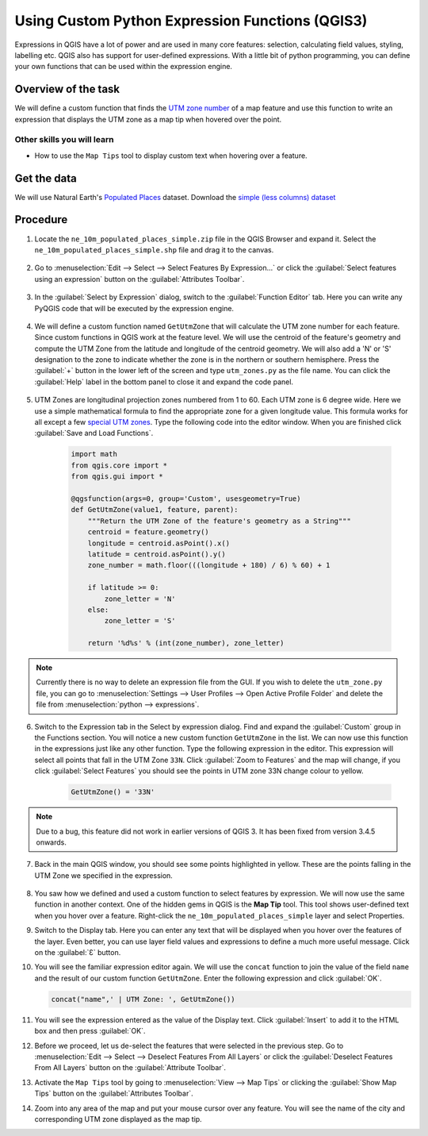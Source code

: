 Using Custom Python Expression Functions (QGIS3)
================================================

Expressions in QGIS have a lot of power and are used in many core features: selection, calculating field values, styling, labelling etc. QGIS also has support for user-defined expressions. With a little bit of python programming, you can define your own functions that can be used within the expression engine.

Overview of the task
--------------------

We will define a custom function that finds the `UTM zone number <https://www.dmap.co.uk/utmworld.htm>`_ of a map feature and use this function to write an expression that displays the UTM zone as a map tip when hovered over the point. 
 
Other skills you will learn
~~~~~~~~~~~~~~~~~~~~~~~~~~~

-  How to use the ``Map Tips`` tool to display custom text when hovering over a feature.

Get the data
------------

We will use Natural Earth's `Populated Places <https://www.naturalearthdata.com/downloads/10m-cultural-vectors/10m-populated-places/>`__ dataset. Download the `simple (less columns) dataset <https://www.naturalearthdata.com/http//www.naturalearthdata.com/download/10m/cultural/ne_10m_populated_places_simple.zip>`__

Procedure
---------

1. Locate the ``ne_10m_populated_places_simple.zip`` file in the QGIS Browser and expand it. Select the ``ne_10m_populated_places_simple.shp`` file and drag it to the canvas. 

  .. image:: /static/3/custom_python_functions/images/1.png
     :align: center


2.  Go to :menuselection:`Edit --> Select --> Select Features By Expression...` or click the :guilabel:`Select features using an expression` button on the :guilabel:`Attributes Toolbar`.

  .. image:: /static/3/custom_python_functions/images/2.png
     :align: center


3. In the :guilabel:`Select by Expression` dialog, switch to the :guilabel:`Function Editor` tab. Here you can write any PyQGIS code that will be executed by the expression engine.

  .. image:: /static/3/custom_python_functions/images/3.png
     :align: center

4. We will define a custom function named ``GetUtmZone`` that will calculate the UTM zone number for each feature. Since custom functions in QGIS work at the feature level. We will use the centroid of the feature's geometry and compute the UTM Zone from the latitude and longitude of the centroid geometry. We will also add a 'N' or 'S' designation to the zone to indicate whether the zone is in the northern or southern hemisphere. Press the :guilabel:`+` button in the lower left of the screen and type ``utm_zones.py`` as the file name. You can click the :guilabel:`Help` label in the bottom panel to close it and expand the code panel.

  .. image:: /static/3/custom_python_functions/images/4.gif
     :align: center

5. UTM Zones are longitudinal projection zones numbered from 1 to 60. Each UTM zone is 6 degree wide. Here we use a simple mathematical formula to find the appropriate zone for a given longitude value. This formula works for all except a few `special UTM zones <https://en.wikipedia.org/wiki/Universal_Transverse_Mercator_coordinate_system#Exceptions>`_. Type the following code into the editor window. When you are finished click :guilabel:`Save and Load Functions`.

    .. code-block:: python

        import math
        from qgis.core import *
        from qgis.gui import *

        @qgsfunction(args=0, group='Custom', usesgeometry=True)
        def GetUtmZone(value1, feature, parent):
            """Return the UTM Zone of the feature's geometry as a String"""
            centroid = feature.geometry()
            longitude = centroid.asPoint().x()
            latitude = centroid.asPoint().y()
            zone_number = math.floor(((longitude + 180) / 6) % 60) + 1

            if latitude >= 0:
                zone_letter = 'N'
            else:
                zone_letter = 'S'

            return '%d%s' % (int(zone_number), zone_letter)

    .. image:: /static/3/custom_python_functions/images/5.png
       :align: center

.. note::

  Currently there is no way to delete an expression file from the GUI. If you wish to delete the ``utm_zone.py`` file, you can go to :menuselection:`Settings --> User Profiles --> Open Active Profile Folder` and delete the file from :menuselection:`python --> expressions`.
  
    
6. Switch to the Expression tab in the Select by expression dialog. Find and expand the :guilabel:`Custom` group in the Functions section. You will notice a new custom function ``GetUtmZone`` in the list. We can now use this function in the expressions just like any other function. Type the following expression in the editor. This expression will     select all points that fall in the UTM Zone ``33N``. Click :guilabel:`Zoom to Features` and the map will change, if you click :guilabel:`Select Features` you should see the points in UTM zone 33N change colour to yellow. 
    
    .. code-block:: none

      GetUtmZone() = '33N'

    .. image:: /static/3/custom_python_functions/images/6.png
       :align: center

.. note::

  Due to a bug, this feature did not work in earlier versions of QGIS 3. It has been fixed from version 3.4.5 onwards.
      
7. Back in the main QGIS window, you should see some points highlighted in yellow. These are the points falling in the UTM Zone we specified in the expression.

    .. image:: /static/3/custom_python_functions/images/7.png
       :align: center

8.  You saw how we defined and used a custom function to select features by expression. We will now use the same function in another context. One of the hidden gems in QGIS is the **Map Tip** tool. This tool shows user-defined text when you hover over a feature. Right-click the ``ne_10m_populated_places_simple`` layer and select Properties.

    .. image:: /static/3/custom_python_functions/images/8.png
       :align: center

9.  Switch to the Display tab. Here you can enter any text that will be displayed when you hover over the features of the layer. Even better, you can use layer field values and expressions to define a much more useful message. Click on the :guilabel:`Ɛ` button.

    .. image:: /static/3/custom_python_functions/images/9.png
       :align: center

10. You will see the familiar expression editor again. We will use the ``concat`` function to join the value of the field ``name`` and the result of our custom function ``GetUtmZone``. Enter the following expression and click :guilabel:`OK`.

    .. code-block:: python
    
      concat("name",' | UTM Zone: ', GetUtmZone())

    .. image:: /static/3/custom_python_functions/images/10.png
       :align: center

11. You will see the expression entered as the value of the Display text. Click :guilabel:`Insert` to add it to the HTML box and then press :guilabel:`OK`.

    .. image:: /static/3/custom_python_functions/images/11.png
       :align: center

12. Before we proceed, let us de-select the features that were selected in the previous step. Go to :menuselection:`Edit --> Select --> Deselect Features From All Layers` or click the :guilabel:`Deselect Features From All Layers` button on the :guilabel:`Attribute Toolbar`.

    .. image:: /static/3/custom_python_functions/images/12.png
       :align: center

13. Activate the ``Map Tips`` tool by going to :menuselection:`View --> Map Tips` or clicking the :guilabel:`Show Map Tips` button on the :guilabel:`Attributes Toolbar`.

    .. image:: /static/3/custom_python_functions/images/13.png
       :align: center

14. Zoom into any area of the map and put your mouse cursor over any feature. You will see the name of the city and corresponding UTM zone displayed as the map tip.

    .. image:: /static/3/custom_python_functions/images/14.gif
       :align: center